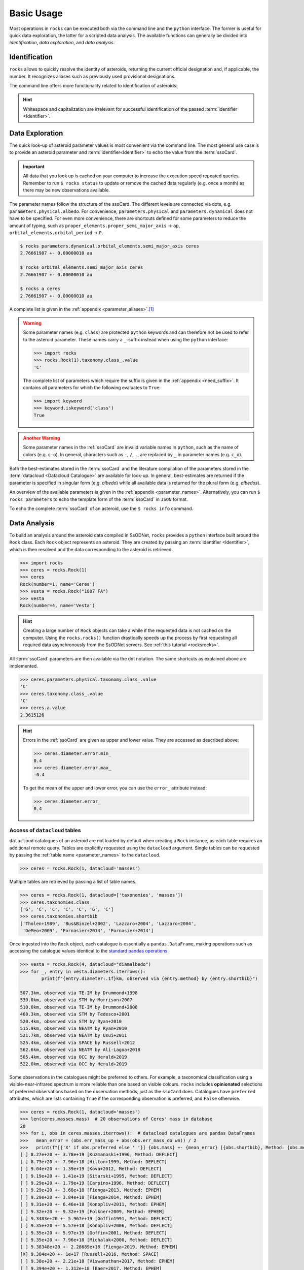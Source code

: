 .. _cli:

###########
Basic Usage
###########

Most operations in ``rocks`` can be executed both via the command line and the
``python`` interface. The former is useful for quick data exploration, the
latter for a scripted data analysis. The available functions can generally be
divided into *identification*, *data exploration*, and *data analysis*.

.. _name_resolution:

Identification
==============

``rocks`` allows to quickly resolve the identity of asteroids, returning the current official designation and, if applicable, the number.
It recognizes aliases such as previously used provisional designations.

.. tab-set::

   .. tab-item:: Command Line

        The ``$ rocks id [identifier]`` command allows for quick name resolution via the command line.
        You can pass any valid asteroid :term:`identifier<Identifier>`. Note that whitespace and capitalization are irrelevant.

        .. code-block:: bash

           $ rocks id 221
           (221) Eos

           $ rocks id Schwartz
           (13820) Schwartz

           $ rocks id "1902 UG"
           (19) Fortuna

           $ rocks id 2012fg3
           (nan) 2012 FG3

           $ rocks id J65B00A
           (1727) Mette


   .. tab-item:: python

        The ``rocks.id()`` function identifies one or many asteroids based on
        user-provided identifiers It is quite straight-forward: providing a
        single :term:`identifier <Identifier>` (or a list of many) returns a
        tuple containing the ``(asteroid name, asteroid number)`` (or a list of
        tuples).

        .. code-block:: python

            >>> import rocks
            >>> rocks.id(11334)
            ('Rio de Janeiro', 11334)
            >>> rocks.id(["SCHWARTZ", "J95X00A", "47", 3.])
            [('Schwartz', 13820), ('1995 XA', 24850), ('Aglaja', 47), ('Juno', 3)]

        .. admonition:: Hint
           :class: tip

           Note the alphabetical order: first returned is the **na**\me, then the **nu**\mber.

The command line offers more functionality related to identification of asteroids:

.. tab-set::

   .. tab-item:: Get Aliases

     .. _aliases:

     Using the plural ``ids`` returns the list of aliases under which the asteroid may be listed as well.

     .. code-block:: bash

        $ rocks ids aschera                                                                                     master
          (214) Aschera, aka
          ['1880 DB', '1903 SE', '1947 BP', '1948 JE', '1949 QG2', '1949 SX1',
           '1950 XH', '1953 OO', '2000214', 'I80D00B', 'J03S00E', 'J47B00P',
           'J48J00E', 'J49Q02G', 'J49S01X', 'J50X00H', 'J53O00O']

     All these aliases are automatically resolved to ``(214) Aschera`` by ``rocks`` using `quaero <https://ssp.imcce.fr/webservices/ssodnet/api/quaero/>`_.

   .. tab-item:: Citation Look-Up
     :selected:

     .. _who:

     Use ``$ rocks who`` to get the citations associated to each named asteroid.

     .. code-block:: bash

       $ rocks who zappafrank
       (3834) Zappafrank
          Named in memory of Frank Zappa (1940-1993), rock musician and composer [...]

   .. tab-item:: Search for Names

    If the ``fzf`` :ref:`tool is installed<install_fzf>`, executing the
    identification commands ``id|ids|who`` without passing and
    :term:`identifier <Identifier>` will launch an interactive search through
    all asteroids in the :term:`asteroid name-number index <Asteroid
    name-number index>`. In the example below, asteroid `(3834) Zappafrank` is
    selected interactively from all 1,218,250 recognised asteroid names:

    .. code-block:: bash

        $ rocks who

          (225250)  Georgfranziska
          (16127)   Farzan-Kashani
          (520)     Franziska
          (3183)    Franzkaiser
        > (3834)    Zappafrank

        > frank za  < 5/1218250

    Furthermore, ``rocks`` provides a hint for unidentified names with close matches in the :term:`asteroid name-number index <Asteroid name-number index>`.

    .. code-block:: bash

       $ rocks id barkajdetolli
       rocks: Could not find match for id Barkajdetolli.

       Could this be the rock you're looking for?
         (4524) Barklajdetolli

.. admonition:: Hint
   :class: tip

   Whitespace and capitalization are irrelevant for successful identification of the passed :term:`identifier <Identifier>`.


.. _data_exploration:

Data Exploration
================

The quick look-up of asteroid parameter values is most convenient via the command
line. The most general use case is to provide an asteroid parameter and
:term:`identifier<Identifier>` to echo the value from the :term:`ssoCard`.

.. tab-set::

   .. tab-item:: Command Line

        .. code-block:: sh

           $ rocks diameter pallas
           514.1 +- 3.906 km

   .. tab-item:: python

        .. code-block:: python

           >>> import rocks
           >>> pallas = rocks.Rock('pallas')
           >>> pallas.diameter.value
           514.1
           >>> pallas.diameter.error
           3.906
           >>> pallas.diameter.unit
           'km'

.. admonition:: Important
   :class: important

   All data that you look up is cached on your computer to increase the
   execution speed repeated queries. Remember to run ``$ rocks status`` to
   update or remove the cached data regularly (e.g. once a month) as there may
   be new observations available.

The parameter names follow the structure of the ssoCard. The different levels are connected
via dots, e.g. ``parameters.physical.albedo``. For convenience, ``parameters.physical`` and ``parameters.dynamical``
does not have to be specified.
For even more convenience, there are shortcuts defined for some parameters to reduce the amount of
typing, such as ``proper_elements.proper_semi_major_axis`` -> ``ap``, ``orbital_elements.orbital_period`` -> ``P``.


.. code-block:: sh

   $ rocks parameters.dynamical.orbital_elements.semi_major_axis ceres
   2.76661907 +- 0.00000010 au

   $ rocks orbital_elements.semi_major_axis ceres
   2.76661907 +- 0.00000010 au

   $ rocks a ceres
   2.76661907 +- 0.00000010 au

A complete list is given in the :ref:`appendix <parameter_aliases>`.\ [#f1]_

.. admonition:: Warning
   :class: warning

   Some parameter names (e.g. ``class``) are protected ``python`` keywords and can therefore not be
   used to refer to the asteroid parameter. These names carry a ``_``-suffix instead when using the ``python``
   interface:

   .. code-block:: python

     >>> import rocks
     >>> rocks.Rock(1).taxonomy.class_.value
     'C'

   The complete list of parameters which require the suffix is given in the :ref:`appendix <need_suffix>`.
   It contains all parameters for which the following evaluates to ``True``:

   .. code-block:: python

     >>> import keyword
     >>> keyword.iskeyword('class')
     True

.. admonition:: Another Warning
   :class: warning

   Some parameter names in the :ref:`ssoCard` are invalid variable names in ``python``,
   such as the name of colors (e.g. ``c-o``). In general, characters such
   as ``-``, ``/``, ``.``, are replaced by ``_`` in parameter names (e.g. ``c_o``).

Both the best-estimates stored in the :term:`ssoCard` and the literature compilation
of the parameters stored in the :term:`datacloud <Datacloud Catalogue>` are available for look-up.
In general, best-estimates are returned if the parameter is specified in singular form (e.g. `albedo`)
while all available data is returned for the plural form (e.g. `albedos`).

.. _datacloud_example:

.. tab-set::

   .. tab-item:: Singular: ssoCard

        .. code-block:: sh

           $ rocks taxonomy aschera
           E

   .. tab-item:: Plural: datacloud
        :selected:

        .. code-block:: sh

           $ rocks taxonomies aschera
           +---+--------+---------+--------+-----------+-----------+-----------------+
           |   │ class_ | complex | method | waverange | scheme    | shortbib        |
           +---+--------+---------+--------+-----------+-----------+-----------------+
           | 1 | E      | E       | Phot   | VIS       | Tholen    | Tholen+1989     |
           | 2 | Xc     | X       | Spec   | VIS       | Bus       | Bus&Binzel+2002 |
           | 3 | B      | B       | Spec   | VIS       | Bus       | Lazzaro+2004    |
           | 4 | B      | B       | Spec   | VIS       | Tholen    | Lazzaro+2004    |
           | 5 | Cgh    | Ch      | Spec   | VISNIR    | Bus-DeMeo | DeMeo+2009      |
           | 6 | B      | B       | Spec   | VISNIR    | Bus       | deLeon+2012     |
           | 7 | C      | C       | Spec   | VISNIR    | Bus-DeMeo | deLeon+2012     |
           | 8 | B      | B       | Spec   | VISNIR    | Tholen    | deLeon+2012     |
           | 9 | E      | E       | Spec   | VISNIR    | Mahlke    | Mahlke+2022     |
           +---+--------+---------+--------+-----------+-----------+-----------------+

An overview of the available parameters is given in the :ref:`appendix
<parameter_names>`. Alternatively, you can run ``$ rocks parameters`` to echo
the template form of the :term:`ssoCard` in ``JSON`` format.

To echo the complete :term:`ssoCard` of an asteroid, use the ``$ rocks info`` command.

.. _getting_values:

Data Analysis
=============

To build an analysis around the asteroid data compiled in SsODNet, ``rocks`` provides
a ``python`` interface built around the ``Rock`` class. Each ``Rock`` object
represents an asteroid. They are created by passing an :term:`identifier <Identifier>`,
which is then resolved and the data corresponding to the asteroid is retrieved.

.. code-block:: python

    >>> import rocks
    >>> ceres = rocks.Rock(1)
    >>> ceres
    Rock(number=1, name='Ceres')
    >>> vesta = rocks.Rock("1807 FA")
    >>> vesta
    Rock(number=4, name='Vesta')

.. admonition:: Hint
   :class: tip

   Creating a large number of ``Rock`` objects can take a while if the requested data is not cached
   on the computer. Using the ``rocks.rocks()`` function drastically speeds up the process by first requesting
   all required data asynchronously from the SsODNet servers. See :ref:`this tutorial <rocksrocks>`.

All :term:`ssoCard` parameters are then available via the dot notation. The same shortcuts
as explained above are implemented.

.. code-block:: python

    >>> ceres.parameters.physical.taxonomy.class_.value
    'C'
    >>> ceres.taxonomy.class_.value
    'C'
    >>> ceres.a.value
    2.3615126


.. admonition:: Hint
   :class: tip

   Errors in the :ref:`ssoCard` are given as upper and lower value. They are accessed as described above:

   .. code-block:: python

       >>> ceres.diameter.error.min_
       0.4
       >>> ceres.diameter.error.max_
       -0.4

   To get the mean of the upper and lower error, you can use the ``error_`` attribute instead:

   .. code-block:: python

       >>> ceres.diameter.error_
       0.4

Access of ``datacloud`` tables
------------------------------

``datacloud`` catalogues of an asteroid are not loaded by default when creating
a ``Rock`` instance, as each table requires an additional remote query. Tables
are explicitly requested using the ``datacloud`` argument. Single tables can be
requested by passing the :ref:`table name <parameter_names>` to the ``datacloud``.


.. code-block:: python

    >>> ceres = rocks.Rock(1, datacloud='masses')

Multiple tables are retrieved by passing a list of table names.

.. code-block:: python

    >>> ceres = rocks.Rock(1, datacloud=['taxonomies', 'masses'])
    >>> ceres.taxonomies.class_
    ['G', 'C', 'C', 'C', 'C', 'G', 'C']
    >>> ceres.taxonomies.shortbib
    ['Tholen+1989', 'Bus&Binzel+2002', 'Lazzaro+2004', 'Lazzaro+2004',
     'DeMeo+2009', 'Fornasier+2014', 'Fornasier+2014']

.. _iterate_catalogues:

Once ingested into the ``Rock`` object, each catalogue is essentially a ``pandas.DataFrame``,
making operations such as accessing the catalogue values identical to the `standard pandas operations <https://pandas.pydata.org/docs/getting_started/intro_tutorials/03_subset_data.html>`_.

.. code-block:: python

    >>> vesta = rocks.Rock(4, datacloud="diamalbedo")
    >>> for _, entry in vesta.diameters.iterrows():
            print(f"{entry.diameter:.1f}km, observed via {entry.method} by {entry.shortbib}")

    507.3km, observed via TE-IM by Drummond+1998
    530.0km, observed via STM by Morrison+2007
    510.0km, observed via TE-IM by Drummond+2008
    468.3km, observed via STM by Tedesco+2001
    520.4km, observed via STM by Ryan+2010
    515.9km, observed via NEATM by Ryan+2010
    521.7km, observed via NEATM by Usui+2011
    525.4km, observed via SPACE by Russell+2012
    562.6km, observed via NEATM by Alí-Lagoa+2018
    505.4km, observed via OCC by Herald+2019
    522.0km, observed via OCC by Herald+2019

Some observations in the catalogues might be preferred to others. For example, a
taxonomical classification using a visible-near-infrared spectrum is more
reliable than one based on visible colours. ``rocks`` includes **opinionated**
selections of preferred observations based on the observation methods, just as
the ``ssoCard`` does.  Catalogues have ``preferred`` attributes, which are lists
containing ``True`` if the corresponding observation is preferred, and ``False``
otherwise.

.. _masses_ceres:

.. code-block:: python

    >>> ceres = rocks.Rock(1, datacloud='masses')
    >>> len(ceres.masses.mass)  # 20 observations of Ceres' mass in database
    20
    >>> for i, obs in ceres.masses.iterrows():  # datacloud catalogues are pandas DataFrames
    >>>   mean_error = (obs.err_mass_up + abs(obs.err_mass_do wn)) / 2
    >>>   print(f"[{'X' if obs.preferred else ' '}] {obs.mass} +- {mean_error} [{obs.shortbib}, Method: {obs.method}]")
    [ ] 8.27e+20 +- 3.78e+19 [Kuzmanoski+1996, Method: DEFLECT]
    [ ] 8.73e+20 +- 7.96e+18 [Hilton+1999, Method: DEFLECT]
    [ ] 9.04e+20 +- 1.39e+19 [Kova+2012, Method: DEFLECT]
    [ ] 9.19e+20 +- 1.41e+19 [Sitarski+1995, Method: DEFLECT]
    [ ] 9.29e+20 +- 1.79e+19 [Carpino+1996, Method: DEFLECT]
    [ ] 9.29e+20 +- 3.68e+18 [Fienga+2013, Method: EPHEM]
    [ ] 9.29e+20 +- 3.84e+18 [Fienga+2014, Method: EPHEM]
    [ ] 9.31e+20 +- 6.46e+18 [Konopliv+2011, Method: EPHEM]
    [ ] 9.32e+20 +- 9.32e+19 [Folkner+2009, Method: EPHEM]
    [ ] 9.3483e+20 +- 5.967e+19 [Goffin1991, Method: DEFLECT]
    [ ] 9.35e+20 +- 5.57e+18 [Konopliv+2006, Method: DEFLECT]
    [ ] 9.35e+20 +- 5.97e+19 [Goffin+2001, Method: DEFLECT]
    [ ] 9.35e+20 +- 7.96e+18 [Michalak+2000, Method: DEFLECT]
    [ ] 9.38348e+20 +- 2.28689e+18 [Fienga+2019, Method: EPHEM]
    [X] 9.384e+20 +- 1e+17 [Russell+2016, Method: SPACE]
    [ ] 9.38e+20 +- 2.21e+18 [Viswanathan+2017, Method: EPHEM]
    [ ] 9.394e+20 +- 1.312e+18 [Baer+2017, Method: EPHEM]
    [ ] 9.39e+20 +- 1.57e+18 [Pitjeva+2013, Method: EPHEM]
    [ ] 9.39e+20 +- 2.31e+18 [Fienga+2020, Method: EPHEM]
    [ ] 9.39e+20 +- 5.97e+18 [Pitjeva+2010, Method: EPHEM]
    [ ] 9.40797e+20 +- 0.0 [Folkner+2014, Method: EPHEM]
    [ ] 9.41e+20 +- 5.69e+18 [Kuchynka+2013, Method: EPHEM]
    [ ] 9.42e+20 +- 2.65e+18 [Zielenbach+2011, Method: DEFLECT]
    [ ] 9.42e+20 +- 2.68e+18 [Zielenbach+2011, Method: DEFLECT]
    [ ] 9.42e+20 +- 5.17e+18 [Kova+2007, Method: DEFLECT]
    [ ] 9.44e+20 +- 5.97e+17 [Goffin+2014, Method: DEFLECT]
    [ ] 9.45e+20 +- 3.98e+18 [Pitjeva+2004, Method: DEFLECT]
    [ ] 9.45e+20 +- 4.18e+18 [Pitjeva+2005, Method: EPHEM]
    [ ] 9.45e+20 +- 5.97e+18 [Baer+2008a, Method: DEFLECT]
    [ ] 9.46366e+20 +- 5.5692e+18 [Fienga+2011, Method: EPHEM]
    [ ] 9.46e+20 +- 1.43e+18 [Baer+2011, Method: DEFLECT]
    [ ] 9.46e+20 +- 7.96e+17 [Fienga+2008, Method: EPHEM]
    [ ] 9.47e+20 +- 4.57e+18 [Viateau+1998, Method: DEFLECT]
    [ ] 9.4e+20 +- 3.1e+18 [Zielenbach+2011, Method: DEFLECT]
    [ ] 9.52e+20 +- 4.63e+18 [Zielenbach+2011, Method: DEFLECT]
    [ ] 9.52e+20 +- 7.76e+18 [Viateau+1997b, Method: DEFLECT]
    [ ] 9.54e+20 +- 1.69e+19 [Sitarski+1992, Method: DEFLECT]
    [ ] 9.55e+20 +- 4.38e+19 [Williams+1992, Method: DEFLECT]
    [ ] 9.57e+20 +- 1.99e+18 [Pitjeva+2001, Method: DEFLECT]
    [ ] 9.94e+20 +- 3.98e+19 [Viateau+1995, Method: DEFLECT]

.. Note::

    As the ``diamalbedo`` catalogue contains both diameters and albedos, it contains the ``preferred_diameter`` and ``preferred_albedo`` attributes.

``rocks`` offers an easy way to compute the weighted averages of the preferred property measurements, see for example: :ref:`what's the weighted average albedo of (6) Hebe?<weighted_average_scripted>`

Other use cases
===============

.. _author:

The presence of data associated to peer-reviewed articles\ [#f2]_ in the SsODNet can be checked using the
``author`` command by supplying the name of the first author.

.. code-block:: bash

  $ rocks author müller                                                                       master
    Müller+2011b  [DiamAlbedo]
    Müller+2017b  [DiamAlbedo]
    Müller+2017a  [DiamAlbedo]
    Müller+2010   [DiamAlbedo]
    Müller+2014   [DiamAlbedo]
    Müller+2004a  [DiamAlbedo]
    Müller+2004b  [DiamAlbedo]
    Müller+2011a  [DiamAlbedo]
    Müller+2012   [DiamAlbedo]
    Müller+2013   [DiamAlbedo]
    Müller+2011   [Spin models]
    Müller+2013   [Spin models]
    Müller+2017a  [Spin models]
    Müller+2017b  [Spin models]
    Müller+1998   [Thermal properties]
    Müller2007    [Thermal properties]
    Müller+2010   [Thermal properties]
    Müller+2014   [Thermal properties]
    Müller+2011a  [Thermal properties]
    Müller+2012   [Thermal properties]
    Müller+2013   [Thermal properties]
    Müller+2017b  [Thermal properties]

If you spot a missing data source or would like to submit recently published data to SsODNet,
please send an email to benoit.carry (at) oca.eu.

.. rubric:: Footnotes
   :caption:

.. [#f1] Feel free to suggest a new alias via the `GitHub issues page <https://github.com/maxmahlke/rocks/issues>`_ if you find yourself typing too much.
.. [#f2] SsODNet only contains data which has been published in a peer-reviewed article.
